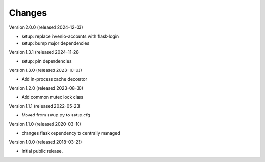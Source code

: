 ..
    This file is part of Invenio.
    Copyright (C) 2017-2023 CERN.
    Copyright (C) 2024 Graz University of Technology.

    Invenio is free software; you can redistribute it and/or modify it
    under the terms of the MIT License; see LICENSE file for more details.

Changes
=======

Version 2.0.0 (released 2024-12-03)

- setup: replace invenio-accounts with flask-login
- setup: bump major dependencies

Version 1.3.1 (released 2024-11-28)

- setup: pin dependencies

Version 1.3.0 (released 2023-10-02)

- Add in-process cache decorator

Version 1.2.0 (released 2023-08-30)

- Add common mutex lock class

Version 1.1.1 (released 2022-05-23)

- Moved from setup.py to setup.cfg

Version 1.1.0 (released 2020-03-10)

- changes flask dependency to centrally managed

Version 1.0.0 (released 2018-03-23)

- Initial public release.
